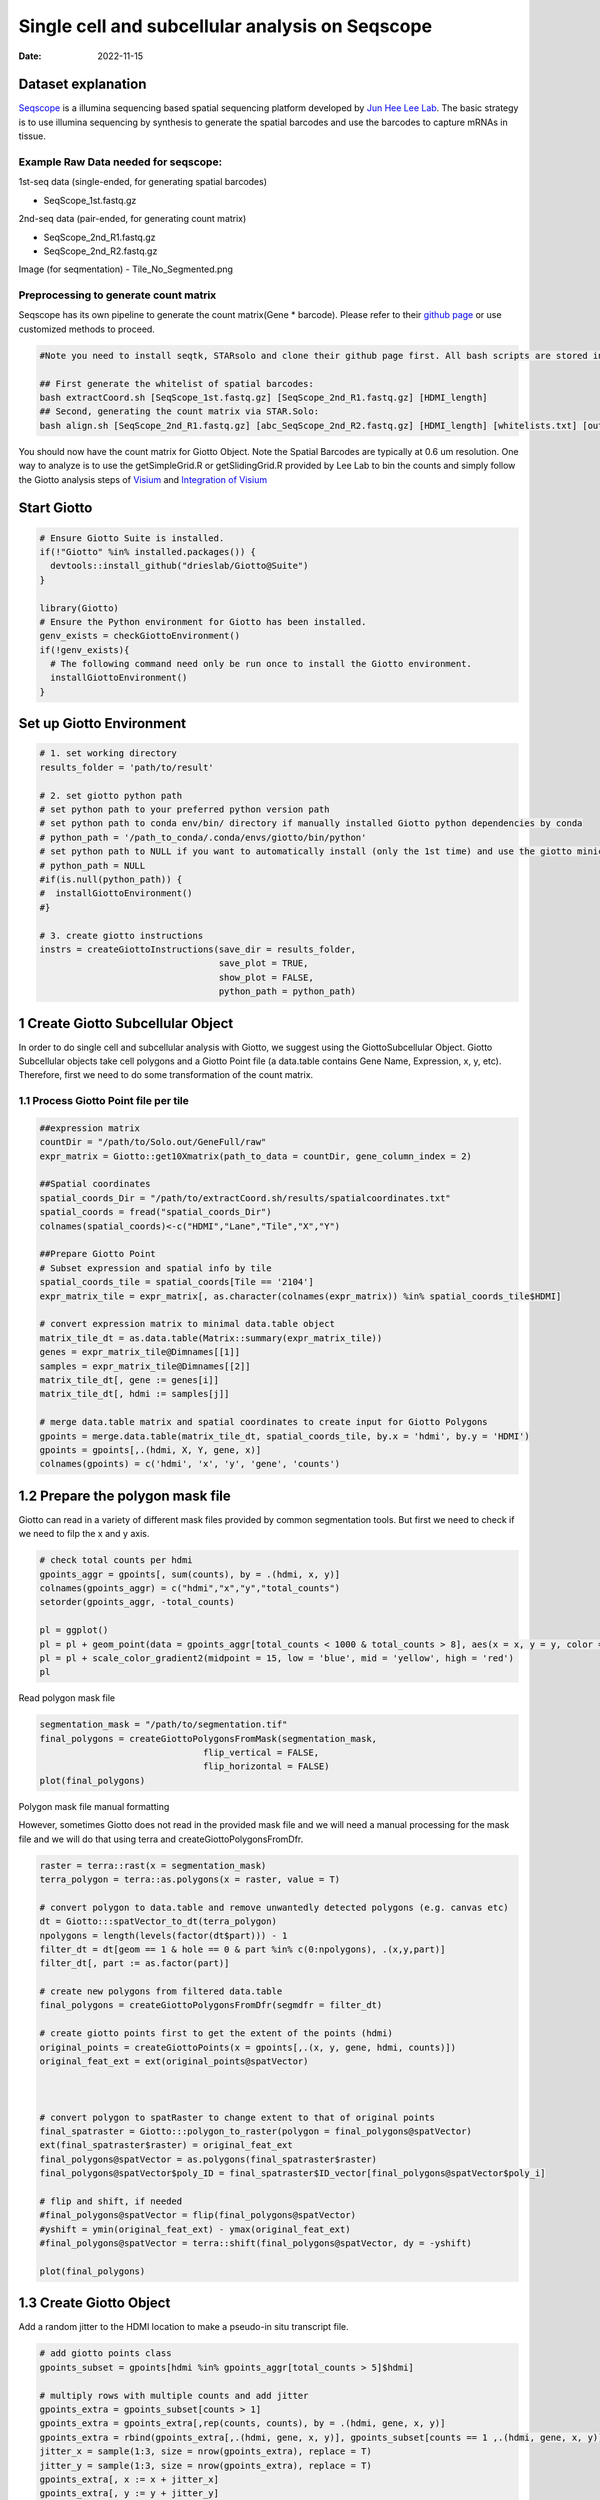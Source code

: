 ================================================
Single cell and subcellular analysis on Seqscope
================================================

:Date: 2022-11-15

Dataset explanation
===================

`Seqscope <https://pubmed.ncbi.nlm.nih.gov/34115981/>`__ is a illumina
sequencing based spatial sequencing platform developed by `Jun Hee Lee
Lab <https://lee.lab.medicine.umich.edu/seq-scope>`__. The basic
strategy is to use illumina sequencing by synthesis to generate the
spatial barcodes and use the barcodes to capture mRNAs in tissue.

Example Raw Data needed for seqscope: 
--------------------------------------
1st-seq data (single-ended, for generating spatial barcodes) 

- SeqScope_1st.fastq.gz 
2nd-seq data (pair-ended, for generating count matrix) 

- SeqScope_2nd_R1.fastq.gz
- SeqScope_2nd_R2.fastq.gz 

Image (for seqmentation)
- Tile_No_Segmented.png

Preprocessing to generate count matrix
--------------------------------------

Seqscope has its own pipeline to generate the count matrix(Gene \*
barcode). Please refer to their `github
page <https://github.com/leeju-umich/Cho_Xi_Seqscope>`__ or use
customized methods to proceed.

.. container:: cell

   .. code:: r

      #Note you need to install seqtk, STARsolo and clone their github page first. All bash scripts are stored in script directory of their github.

      ## First generate the whitelist of spatial barcodes:
      bash extractCoord.sh [SeqScope_1st.fastq.gz] [SeqScope_2nd_R1.fastq.gz] [HDMI_length]
      ## Second, generating the count matrix via STAR.Solo:
      bash align.sh [SeqScope_2nd_R1.fastq.gz] [abc_SeqScope_2nd_R2.fastq.gz] [HDMI_length] [whitelists.txt] [outprefix] [starpath] [seqtkpath] [geneIndex]

You should now have the count matrix for Giotto Object. Note the Spatial
Barcodes are typically at 0.6 um resolution. One way to analyze is to
use the getSimpleGrid.R or getSlidingGrid.R provided by Lee Lab to bin
the counts and simply follow the Giotto analysis steps of
`Visium <https://giottosuite.readthedocs.io/en/latest/subsections/datasets/mouse_visium_brain.html>`__
and `Integration of
Visium <https://giottosuite.readthedocs.io/en/latest/subsections/datasets/visium_prostate_integration.html>`__

Start Giotto
============

.. container:: cell

   .. code:: r

      # Ensure Giotto Suite is installed.
      if(!"Giotto" %in% installed.packages()) {
        devtools::install_github("drieslab/Giotto@Suite")
      }

      library(Giotto)
      # Ensure the Python environment for Giotto has been installed.
      genv_exists = checkGiottoEnvironment()
      if(!genv_exists){
        # The following command need only be run once to install the Giotto environment.
        installGiottoEnvironment()
      }

Set up Giotto Environment
=========================

.. container:: cell

   .. code:: r

      # 1. set working directory
      results_folder = 'path/to/result'

      # 2. set giotto python path
      # set python path to your preferred python version path
      # set python path to conda env/bin/ directory if manually installed Giotto python dependencies by conda
      # python_path = '/path_to_conda/.conda/envs/giotto/bin/python'
      # set python path to NULL if you want to automatically install (only the 1st time) and use the giotto miniconda environment
      # python_path = NULL
      #if(is.null(python_path)) {
      #  installGiottoEnvironment()
      #}

      # 3. create giotto instructions
      instrs = createGiottoInstructions(save_dir = results_folder,
                                        save_plot = TRUE,
                                        show_plot = FALSE,
                                        python_path = python_path)

1 Create Giotto Subcellular Object
==================================

In order to do single cell and subcellular analysis with Giotto, we
suggest using the GiottoSubcellular Object. Giotto Subcellular objects
take cell polygons and a Giotto Point file (a data.table contains Gene
Name, Expression, x, y, etc). Therefore, first we need to do some
transformation of the count matrix.

1.1 Process Giotto Point file per tile
--------------------------------------

.. container:: cell

   .. code:: r

      ##expression matrix
      countDir = "/path/to/Solo.out/GeneFull/raw"
      expr_matrix = Giotto::get10Xmatrix(path_to_data = countDir, gene_column_index = 2)

      ##Spatial coordinates
      spatial_coords_Dir = "/path/to/extractCoord.sh/results/spatialcoordinates.txt"
      spatial_coords = fread("spatial_coords_Dir")
      colnames(spatial_coords)<-c("HDMI","Lane","Tile","X","Y")

      ##Prepare Giotto Point
      # Subset expression and spatial info by tile
      spatial_coords_tile = spatial_coords[Tile == '2104']
      expr_matrix_tile = expr_matrix[, as.character(colnames(expr_matrix)) %in% spatial_coords_tile$HDMI]

      # convert expression matrix to minimal data.table object
      matrix_tile_dt = as.data.table(Matrix::summary(expr_matrix_tile))
      genes = expr_matrix_tile@Dimnames[[1]]
      samples = expr_matrix_tile@Dimnames[[2]]
      matrix_tile_dt[, gene := genes[i]]
      matrix_tile_dt[, hdmi := samples[j]]

      # merge data.table matrix and spatial coordinates to create input for Giotto Polygons
      gpoints = merge.data.table(matrix_tile_dt, spatial_coords_tile, by.x = 'hdmi', by.y = 'HDMI')
      gpoints = gpoints[,.(hdmi, X, Y, gene, x)]
      colnames(gpoints) = c('hdmi', 'x', 'y', 'gene', 'counts')

1.2 Prepare the polygon mask file
=================================

Giotto can read in a variety of different mask files provided by common
segmentation tools. But first we need to check if we need to filp the x
and y axis.

.. container:: cell

   .. code:: r

      # check total counts per hdmi
      gpoints_aggr = gpoints[, sum(counts), by = .(hdmi, x, y)]
      colnames(gpoints_aggr) = c("hdmi","x","y","total_counts")
      setorder(gpoints_aggr, -total_counts)

      pl = ggplot()
      pl = pl + geom_point(data = gpoints_aggr[total_counts < 1000 & total_counts > 8], aes(x = x, y = y, color = total_counts), size = 0.05)
      pl = pl + scale_color_gradient2(midpoint = 15, low = 'blue', mid = 'yellow', high = 'red')
      pl

.. image:: HDMI_scatter.png

Read polygon mask file

.. container:: cell

   .. code:: r

      segmentation_mask = "/path/to/segmentation.tif"
      final_polygons = createGiottoPolygonsFromMask(segmentation_mask,
                                     flip_vertical = FALSE, 
                                     flip_horizontal = FALSE)
      plot(final_polygons)

.. image:: polygon.png

.. raw:: html

   <details>

.. raw:: html

   <summary>

Polygon mask file manual formatting

.. raw:: html

   </summary>

However, sometimes Giotto does not read in the provided mask file and we
will need a manual processing for the mask file and we will do that
using terra and createGiottoPolygonsFromDfr.

.. container:: cell

   .. code:: r

      raster = terra::rast(x = segmentation_mask)
      terra_polygon = terra::as.polygons(x = raster, value = T)

      # convert polygon to data.table and remove unwantedly detected polygons (e.g. canvas etc)
      dt = Giotto:::spatVector_to_dt(terra_polygon)
      npolygons = length(levels(factor(dt$part))) - 1
      filter_dt = dt[geom == 1 & hole == 0 & part %in% c(0:npolygons), .(x,y,part)]
      filter_dt[, part := as.factor(part)]

      # create new polygons from filtered data.table
      final_polygons = createGiottoPolygonsFromDfr(segmdfr = filter_dt)

      # create giotto points first to get the extent of the points (hdmi)
      original_points = createGiottoPoints(x = gpoints[,.(x, y, gene, hdmi, counts)])
      original_feat_ext = ext(original_points@spatVector)



      # convert polygon to spatRaster to change extent to that of original points
      final_spatraster = Giotto:::polygon_to_raster(polygon = final_polygons@spatVector)
      ext(final_spatraster$raster) = original_feat_ext
      final_polygons@spatVector = as.polygons(final_spatraster$raster)
      final_polygons@spatVector$poly_ID = final_spatraster$ID_vector[final_polygons@spatVector$poly_i]

      # flip and shift, if needed
      #final_polygons@spatVector = flip(final_polygons@spatVector)
      #yshift = ymin(original_feat_ext) - ymax(original_feat_ext)
      #final_polygons@spatVector = terra::shift(final_polygons@spatVector, dy = -yshift)

      plot(final_polygons)

.. raw:: html

   </details>

1.3 Create Giotto Object
========================

Add a random jitter to the HDMI location to make a pseudo-in situ
transcript file.

.. container:: cell

   .. code:: r

      # add giotto points class
      gpoints_subset = gpoints[hdmi %in% gpoints_aggr[total_counts > 5]$hdmi]

      # multiply rows with multiple counts and add jitter
      gpoints_extra = gpoints_subset[counts > 1]
      gpoints_extra = gpoints_extra[,rep(counts, counts), by = .(hdmi, gene, x, y)]
      gpoints_extra = rbind(gpoints_extra[,.(hdmi, gene, x, y)], gpoints_subset[counts == 1 ,.(hdmi, gene, x, y)])
      jitter_x = sample(1:3, size = nrow(gpoints_extra), replace = T)
      jitter_y = sample(1:3, size = nrow(gpoints_extra), replace = T)
      gpoints_extra[, x := x + jitter_x]
      gpoints_extra[, y := y + jitter_y]

.. container:: cell

   .. code:: r

      # add subcellular information
      seqscope = createGiottoObjectSubcellular(gpoints = list(gpoints_extra[,.(x, y, gene, hdmi)]),
                                               gpolygons = list(final_polygons),
                                               instructions = instrs)

      # add centroids
      seqscope = addSpatialCentroidLocations(seqscope,
                                             poly_info = 'cell')

      #Overlap to Polygon information
      seqscope = calculateOverlapRaster(seqscope)
      seqscope = overlapToMatrix(seqscope)

      # Visualize top 200 expressed genes in situ
      spatInSituPlotPoints(seqscope, show_legend = F,
                           show_image = FALSE,
                           feats = list('rna' = seqscope@feat_info$rna@spatVector$feat_ID[1:200]),
                           spat_unit = 'cell',
                           point_size = 1,
                           show_polygon = TRUE,
                           use_overlap = F,
                           polygon_feat_type = 'cell',
                           polygon_color = 'red',
                           polygon_bg_color = 'white',
                           polygon_line_size = 0.2,
                           coord_fix_ratio = TRUE,
                           background_color = 'white')

.. image:: /images/images_pkgdown/Seqscope_mouse_liver/Results_221115/top200.png

2 Process Giotto and Quality Control
====================================

.. container:: cell

   .. code:: r

      # filter
      seqscope <- filterGiotto(gobject = seqscope,
                               expression_threshold = 1,
                               feat_det_in_min_cells = 5,
                               min_det_feats_per_cell = 5)

      #normalize
      seqscope <- normalizeGiotto(gobject = seqscope, scalefactor = 5000, verbose = T)
      # add statistics
      seqscope <- addStatistics(gobject = seqscope)

      # View cellular data
      # pDataDT(seqscope)
      # View rna data
      # fDataDT(seqscope)


      spatPlot2D(gobject = seqscope,
                 cell_color = 'total_expr', color_as_factor = F,
                 show_image = F,
                 point_size = 2.5, point_alpha = 0.75, coord_fix_ratio = T)

.. image:: /images/images_pkgdown/Seqscope_mouse_liver/Results_221115/total_expr.png

.. container:: cell

   .. code:: r

      cellmeta = pDataDT(seqscope, feat_type = 'rna')
      hist(cellmeta$nr_feats, 100)

.. image:: /images/images_pkgdown/Seqscope_mouse_liver/Results_221115/feature_distribution.png

3 Dimention Reduction
=====================

.. container:: cell

   .. code:: r

      # cluster cells
      seqscope <- calculateHVF(gobject = seqscope, HVFname = 'hvg_orig')

      seqscope <- runPCA(gobject = seqscope,
                         expression_values = 'normalized',
                         scale_unit = T, center = T)

      seqscope <- runUMAP(seqscope, dimensions_to_use = 1:100)

4 Cluster
=========

.. container:: cell

   .. code:: r

      seqscope <- createNearestNetwork(gobject = seqscope, dimensions_to_use = 1:100, k = 5)
      seqscope <- doLeidenCluster(gobject = seqscope, resolution = 0.9, n_iterations = 1000)

      # visualize UMAP cluster results


      plotUMAP(gobject = seqscope, cell_color = 'leiden_clus',
               show_NN_network = F, point_size = 3.5)

.. image:: /images/images_pkgdown/Seqscope_mouse_liver/Results_221115/leiden_umap.png

.. container:: cell

   .. code:: r

      spatInSituPlotPoints(seqscope,
                           show_polygon = TRUE,
                           polygon_color = 'white',
                           polygon_line_size = 0.1,
                           polygon_fill = 'leiden_clus',
                           polygon_fill_as_factor = T,
                           coord_fix_ratio = T)

.. image:: /images/images_pkgdown/Seqscope_mouse_liver/Results_221115/leiden_spat.png

5 find spatial genes
====================

.. container:: cell

   .. code:: r

      seqscope<-createSpatialNetwork(gobject = seqscope, minimum_k = 2, maximum_distance_delaunay = 100)

      km_spatialgenes = binSpect(seqscope, subset_feats = seqscope@feat_ID$rna)
      spatFeatPlot2D(seqscope, expression_values = 'scaled',
                     feats = km_spatialgenes$feats[1:2],
                     cell_color_gradient = c('blue', 'white', 'red'),
                     point_shape = 'border', point_border_stroke = 0.01,
                     show_network = T, network_color = 'lightgrey', point_size = 1.2,
                     cow_n_col = 1)

.. image:: /images/images_pkgdown/Seqscope_mouse_liver/Results_221115/spatgenes.png
